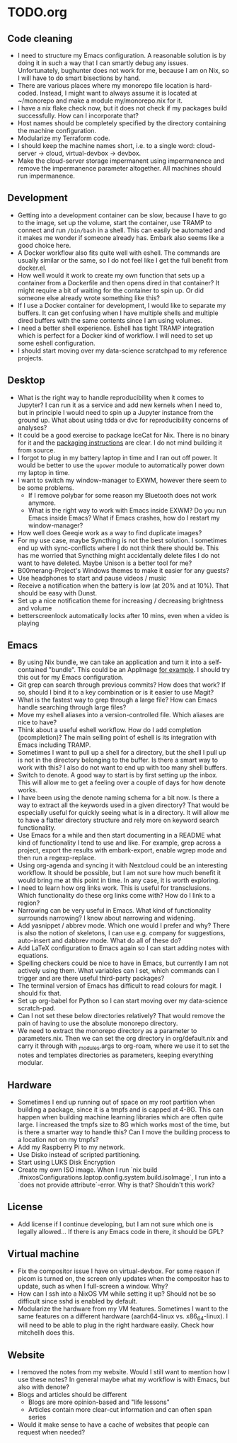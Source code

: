 * TODO.org
** Code cleaning
+ I need to structure my Emacs configuration. A reasonable solution is by doing it in such a way that I can smartly debug any issues. Unfortunately, bughunter does not work for me, because I am on Nix, so I will have to do smart bisections by hand.
+ There are various places where my monorepo file location is hard-coded. Instead, I might want to always assume it is located at ~/monorepo and make a module my/monorepo.nix for it.
+ I have a nix flake check now, but it does not check if my packages build successfully. How can I incorporate that?
+ Host names should be completely specified by the directory containing the machine configuration.
+ Modularize my Terraform code.
+ I should keep the machine names short, i.e. to a single word: cloud-server -> cloud, virtual-devbox -> devbox.
+ Make the cloud-server storage impermanent using impermanence and remove the impermanence parameter altogether. All machines should run impermanence.

** Development
+ Getting into a development container can be slow, because I have to go to the image, set up the volume, start the container, use TRAMP to connect and run ~/bin/bash~ in a shell. This can easily be automated and it makes me wonder if someone already has. Embark also seems like a good choice here.
+ A Docker workflow also fits quite well with eshell. The commands are usually similar or the same, so I do not feel like I get the full benefit from docker.el.
+ How well would it work to create my own function that sets up a container from a Dockerfile and then opens dired in that container? It might require a bit of waiting for the container to spin up. Or did someone else already wrote something like this?
+ If I use a Docker container for development, I would like to separate my buffers. It can get confusing when I have multiple shells and multiple dired buffers with the same contents since I am using volumes.
+ I need a better shell experience. Eshell has tight TRAMP integration which is perfect for a Docker kind of workflow. I will need to set up some eshell configuration.
+ I should start moving over my data-science scratchpad to my reference projects.

** Desktop
+ What is the right way to handle reproducibility when it comes to Jupyter? I can run it as a service and add new kernels when I need to, but in principle I would need to spin up a Jupyter instance from the ground up. What about using tdda or dvc for reproducibility concerns of analyses?
+ It could be a good exercise to package IceCat for Nix. There is no binary for it and the [[https://git.savannah.gnu.org/cgit/gnuzilla.git/tree/data/README.IceCat][packaging instructions]] are clear. I do not mind building it from source.
+ I forgot to plug in my battery laptop in time and I ran out off power. It would be better to use the ~upower~ module to automatically power down my laptop in time.
+ I want to switch my window-manager to EXWM, however there seem to be some problems.
  - If I remove polybar for some reason my Bluetooth does not work anymore.
  - What is the right way to work with Emacs inside EXWM? Do you run Emacs inside Emacs? What if Emacs crashes, how do I restart my window-manager?
+ How well does Geeqie work as a way to find duplicate images?
+ For my use case, maybe Syncthing is not the best solution. I sometimes end up with sync-conflicts where I do not think there should be. This has me worried that Syncthing might accidentally delete files I do not want to have deleted. Maybe Unison is a better tool for me?
+ B00merang-Project's Windows themes to make it easier for any guests?
+ Use headphones to start and pause videos / music
+ Receive a notification when the battery is low (at 20% and at 10%). That should be easy with Dunst.
+ Set up a nice notification theme for increasing / decreasing brightness and volume
+ betterscreenlock automatically locks after 10 mins, even when a video is playing

** Emacs
+ By using Nix bundle, we can take an application and turn it into a self-contained "bundle". This could be an AppImage [[https://github.com/ralismark/nix-appimage][for example]]. I should try this out for my Emacs configuration.
+ Git grep can search through previous commits? How does that work? If so, should I bind it to a key combination or is it easier to use Magit?
+ What is the fastest way to grep through a large file? How can Emacs handle searching through large files?
+ Move my eshell aliases into a version-controlled file. Which aliases are nice to have?
+ Think about a useful eshell workflow. How do I add completion (pcompletion)? The main selling point of eshell is its integration with Emacs including TRAMP.
+ Sometimes I want to pull up a shell for a directory, but the shell I pull up is not in the directory belonging to the buffer. Is there a smart way to work with this? I also do not want to end up with too many shell buffers.
+ Switch to denote. A good way to start is by first setting up the inbox. This will allow me to get a feeling over a couple of days for how denote works.
+ I have been using the denote naming schema for a bit now. Is there a way to extract all the keywords used in a given directory? That would be especially useful for quickly seeing what is in a directory. It will allow me to have a flatter directory structure and rely more on keyword search functionality.
+ Use Emacs for a while and then start documenting in a README what kind of functionality I tend to use and like. For example, grep across a project, export the results with embark-export, enable wgrep mode and then run a regexp-replace.
+ Using org-agenda and syncing it with Nextcloud could be an interesting workflow. It should be possible, but I am not sure how much benefit it would bring me at this point in time. In any case, it is worth exploring.
+ I need to learn how org links work. This is useful for transclusions. Which functionality do these org links come with? How do I link to a region?
+ Narrowing can be very useful in Emacs. What kind of functionality surrounds narrowing? I know about narrowing and widening.
+ Add yasnippet / abbrev mode. Which one would I prefer and why? There is also the notion of skeletons, I can use e.g. company for suggestions, auto-insert and dabbrev mode. What do all of these do?
+ Add LaTeX configuration to Emacs again so I can start adding notes with equations.
+ Spelling checkers could be nice to have in Emacs, but currently I am not actively using them. What variables can I set, which commands can I trigger and are there useful third-party packages?
+ The terminal version of Emacs has difficult to read colours for magit. I should fix that.
+ Set up org-babel for Python so I can start moving over my data-science scratch-pad.
+ Can I not set these below directories relatively? That would remove the pain of having to use the absolute monorepo directory.
+ We need to extract the monorepo directory as a parameter to parameters.nix. Then we can set the org directory in org/default.nix and carry it through with _modules.args to org-roam, where we use it to set the notes and templates directories as parameters, keeping everything modular.

** Hardware
+ Sometimes I end up running out of space on my root partition when building a package, since it is a tmpfs and is capped at 4-8G. This can happen when building machine learning libraries which are often quite large. I increased the tmpfs size to 8G which works most of the time, but is there a smarter way to handle this? Can I move the building process to a location not on my tmpfs?
+ Add my Raspberry Pi to my network.
+ Use Disko instead of scripted partitioning.
+ Start using LUKS Disk Encryption
+ Create my own ISO image. When I run `nix build .#nixosConfigurations.laptop.config.system.build.isoImage`, I run into a `does not provide attribute`-error. Why is that? Shouldn't this work?

** License
+ Add license if I continue developing, but I am not sure which one is legally allowed... If there is any Emacs code in there, it should be GPL?

** Virtual machine
+ Fix the compositor issue I have on virtual-devbox. For some reason if picom is turned on, the screen only updates when the compositor has to update, such as when I full-screen a window. Why?
+ How can I ssh into a NixOS VM while setting it up? Should not be so difficult since sshd is enabled by default.
+ Modularize the hardware from my VM features. Sometimes I want to the same features on a different hardware (aarch64-linux vs. x86_64-linux). I will need to be able to plug in the right hardware easily. Check how mitchellh does this.

** Website
+ I removed the notes from my website. Would I still want to mention how I use these notes? In general maybe what my workflow is with Emacs, but also with denote?
+ Blogs and articles should be different
  - Blogs are more opinion-based and "life lessons"
  - Articles contain more clear-cut information and can often span series
+ Would it make sense to have a cache of websites that people can request when needed?
